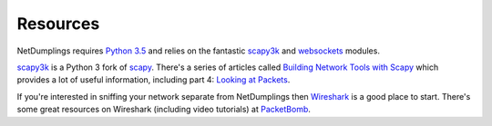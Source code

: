Resources
=========

NetDumplings requires `Python 3.5`_ and relies on the fantastic `scapy3k`_ and
`websockets`_ modules.

`scapy3k`_ is a Python 3 fork of `scapy`_.  There's a series of articles called
`Building Network Tools with Scapy`_ which provides a lot of useful
information, including part 4: `Looking at Packets`_.

If you're interested in sniffing your network separate from NetDumplings then
`Wireshark`_ is a good place to start.  There's some great resources on
Wireshark (including video tutorials) at `PacketBomb`_.

.. _Python 3.5: https://www.python.org/downloads/
.. _websockets: https://websockets.readthedocs.org/en/stable/
.. _scapy: http://www.secdev.org/projects/scapy/
.. _scapy3k: https://github.com/phaethon/scapy
.. _Building Network Tools with Scapy: https://thepacketgeek.com/series/building-network-tools-with-scapy/
.. _Looking at Packets: https://thepacketgeek.com/scapy-p-04-looking-at-packets/
.. _Wireshark: https://www.wireshark.org/
.. _PacketBomb: http://packetbomb.com/
